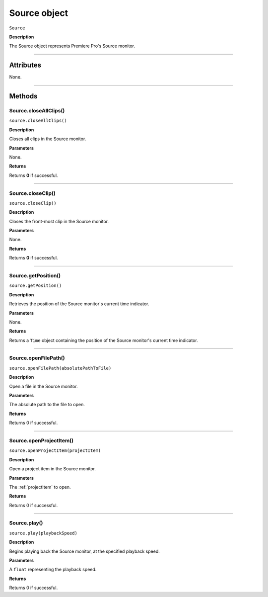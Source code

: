.. highlight:: javascript

.. _Source:

Source object
==========================

``Source``

**Description**

The Source object represents Premiere Pro's Source monitor.

----

==========
Attributes
==========

None.

----

=======
Methods
=======

.. _source.closeAllClips:

Source.closeAllClips()
*********************************************

``source.closeAllClips()``

**Description**

Closes all clips in the Source monitor.

**Parameters**

None.

**Returns**

Returns **0** if successful.

----

.. _source.closeClip:

Source.closeClip()
*********************************************

``source.closeClip()``

**Description**

Closes the front-most clip in the Source monitor.

**Parameters**

None.

**Returns**

Returns **0** if successful.

----

.. _source.getPosition:

Source.getPosition()
*********************************************

``source.getPosition()``

**Description**

Retrieves the position of the Source monitor's current time indicator.

**Parameters**

None.

**Returns**

Returns a ``Time`` object containing the position of the Source monitor's current time indicator. 

----

.. _source.openFilePath:

Source.openFilePath()
*********************************************

``source.openFilePath(absolutePathToFile)``

**Description**

Open a file in the Source monitor.

**Parameters**

The absolute path to the file to open.

**Returns**

Returns 0 if successful.

----

.. _source.openProjectItem:

Source.openProjectItem()
*********************************************

``source.openProjectItem(projectItem)``

**Description**

Open a project item in the Source monitor.

**Parameters**

The :ref:`projectItem` to open.

**Returns**

Returns 0 if successful.

----

.. _source.play:

Source.play()
*********************************************

``source.play(playbackSpeed)``

**Description**

Begins playing back the Source monitor, at the specified playback speed.

**Parameters**

A ``float`` representing the playback speed.

**Returns**

Returns 0 if successful.
